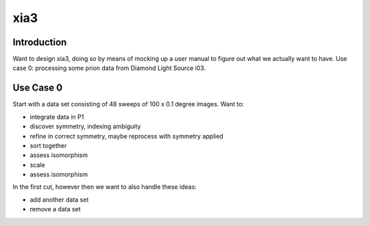 xia3
----

============
Introduction
============

Want to design xia3, doing so by means of mocking up a user manual to figure out what we actually want to have. Use case 0: processing some prion data from Diamond Light Source i03.

==========
Use Case 0
==========

Start with a data set consisting of 48 sweeps of 100 x 0.1 degree
images. Want to:

* integrate data in P1
* discover symmetry, indexing ambiguity
* refine in correct symmetry, maybe reprocess with symmetry applied
* sort together
* assess isomorphism
* scale
* assess isomorphism

In the first cut, however then we want to also handle these ideas:

* add another data set
* remove a data set



